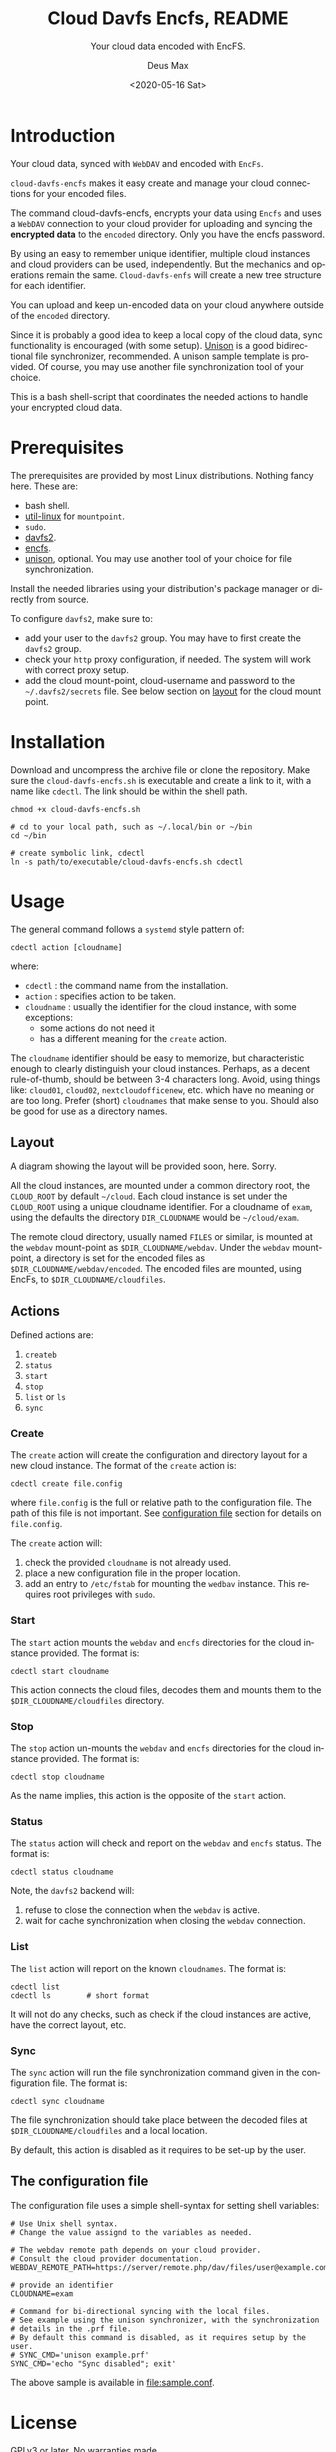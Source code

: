 #+options: ':nil *:t -:t ::t <:t H:4 \n:nil ^:{} arch:headline author:t
#+options: broken-links:nil c:nil creator:nil d:(not "LOGBOOK") date:t e:t
#+options: email:nil f:t inline:t p:nil pri:nil prop:nil stat:t tags:nil
#+options: tasks:nil tex:t timestamp:t title:t toc:t todo:nil |:t
#+title: Cloud Davfs Encfs, README
#+date: <2020-05-16 Sat>
#+author: Deus Max
#+email: deusmax@gmx.com
#+language: en
#+select_tags: export
#+exclude_tags: noexport
#+creator: Emacs 28.0.50 (Org mode 9.3.6)

#+options: html-link-use-abs-url:nil html-postamble:auto html-preamble:t
#+options: html-scripts:t html-style:t html5-fancy:nil tex:t
#+html_doctype: xhtml5
#+html_container: div
#+description:
#+keywords:
#+html_link_home:
#+html_link_up:
#+html_mathjax:
#+html_head:
#+html_head_extra:
#+subtitle: Your cloud data encoded with EncFS.
#+infojs_opt:
#+creator: <a href="https://www.gnu.org/software/emacs/">Emacs</a> 28.0.50 (<a href="https://orgmode.org">Org</a> mode 9.3.6)
#+latex_header:

* Introduction

  Your cloud data, synced with =WebDAV= and encoded with =EncFs=.

  =cloud-davfs-encfs= makes it easy create and manage your cloud connections for
  your encoded files.

  The command cloud-davfs-encfs, encrypts your data using =Encfs= and uses a
  =WebDAV= connection to your cloud provider for uploading and syncing the
  *encrypted data* to the =encoded= directory. Only you have the encfs password.

  By using an easy to remember unique identifier, multiple cloud instances and cloud
  providers can be used, independently. But the mechanics and operations remain the
  same. =Cloud-davfs-enfs= will create a new tree structure for each identifier.

  You can upload and keep un-encoded data on your cloud anywhere outside of the
  =encoded= directory.

  Since it is probably a good idea to keep a local copy of the cloud data, sync
  functionality is encouraged (with some setup). [[https://github.com/bcpierce00/unison][Unison]] is a good bidirectional file
  synchronizer, recommended. A unison sample template is provided. Of course, you
  may use another file synchronization tool of your choice.

  This is a bash shell-script that coordinates the needed actions to handle your
  encrypted cloud data.

* Prerequisites

  The prerequisites are provided by most Linux distributions. Nothing fancy here.
  These are:
  - bash shell.
  - [[https://www.kernel.org/pub/linux/utils/util-linux/][util-linux]] for =mountpoint=.
  - =sudo=.
  - [[http://savannah.nongnu.org/projects/davfs2][davfs2]].
  - [[https://vgough.github.io/encfs/][encfs]].
  - [[https://github.com/bcpierce00/unison][unison]], optional. You may use another tool of your choice for file
    synchronization.

  Install the needed libraries using your distribution's package manager or directly
  from source.

  To configure =davfs2=, make sure to:
  - add your user to the =davfs2= group. You may have to first create the =davfs2=
    group.
  - check your =http= proxy configuration, if needed. The system will work with
    correct proxy setup.
  - add the cloud mount-point, cloud-username and password to the
    =~/.davfs2/secrets= file. See below section on [[id:1454669b-05f7-4398-ba74-6f02f5e930d4][layout]] for the cloud mount point.

* Installation

  Download and uncompress the archive file or clone the repository. Make sure the
  =cloud-davfs-encfs.sh= is executable and create a link to it, with a name like
  =cdectl=. The link should be within the shell path.

  #+begin_src shell
    chmod +x cloud-davfs-encfs.sh

    # cd to your local path, such as ~/.local/bin or ~/bin
    cd ~/bin

    # create symbolic link, cdectl
    ln -s path/to/executable/cloud-davfs-encfs.sh cdectl
  #+end_src

* Usage

  The general command follows a =systemd= style pattern of:
  : cdectl action [cloudname]
  where:
  - =cdectl= : the command name from the installation.
  - =action= : specifies action to be taken.
  - =cloudname= : usually the identifier for the cloud instance, with some
    exceptions:
    - some actions do not need it
    - has a different meaning for the =create= action.

  The =cloudname= identifier should be easy to memorize, but characteristic enough
  to clearly distinguish your cloud instances. Perhaps, as a decent rule-of-thumb,
  should be between 3-4 characters long. Avoid, using things like: =cloud01=,
  =cloud02=, =nextcloudofficenew=, etc. which have no meaning or are too long.
  Prefer (short) =cloudnames= that make sense to you. Should also be good for use as
  a directory names.

** Layout
   :PROPERTIES:
   :ID:       1454669b-05f7-4398-ba74-6f02f5e930d4
   :END:

   A diagram showing the layout will be provided soon, here. Sorry.

   All the cloud instances, are mounted under a common directory root, the
   =CLOUD_ROOT= by default =~/cloud=. Each cloud instance is set under the
   =CLOUD_ROOT= using a unique cloudname identifier. For a cloudname of =exam=,
   using the defaults the directory =DIR_CLOUDNAME= would be =~/cloud/exam=.

   The remote cloud directory, usually named =FILES= or similar, is mounted at the
   =webdav= mount-point as =$DIR_CLOUDNAME/webdav=. Under the =webdav= mount-point, a
   directory is set for the encoded files as =$DIR_CLOUDNAME/webdav/encoded=. The
   encoded files are mounted, using EncFs, to =$DIR_CLOUDNAME/cloudfiles=.

** Actions

   Defined actions are:
   1. =createb=
   2. =status=
   3. =start=
   4. =stop=
   5. =list= or =ls=
   6. =sync=

*** Create

    The =create= action will create the configuration and directory layout for a new
    cloud instance. The format of the =create= action is:

    : cdectl create file.config

    where =file.config= is the full or relative path to the configuration file. The
    path of this file is not important. See [[id:3048b8c1-b8ec-4be9-bb25-66b5fc5342e9][configuration file]] section for details
    on =file.config=.

    The =create= action will:
    1. check the provided =cloudname= is not already used.
    2. place a new configuration file in the proper location.
    3. add an entry to =/etc/fstab= for mounting the =wedbav= instance. This
       requires root privileges with =sudo=.

*** Start

    The =start= action mounts the =webdav= and =encfs= directories for the cloud
    instance provided. The format is:

    : cdectl start cloudname

    This action connects the cloud files, decodes them and mounts them to the
    =$DIR_CLOUDNAME/cloudfiles= directory.

*** Stop

    The =stop= action un-mounts the =webdav= and =encfs= directories for the cloud
    instance provided. The format is:

    : cdectl stop cloudname

    As the name implies, this action is the opposite of the =start= action.

*** Status

    The =status= action will check and report on the =webdav= and =encfs= status.
    The format is:

    : cdectl status cloudname

    Note, the =davfs2= backend will:
    1. refuse to close the connection when the =webdav= is active.
    2. wait for cache synchronization when closing the =webdav= connection.

*** List

    The =list= action will report on the known =cloudnames=.
    The format is:

    #+begin_src shell
      cdectl list
      cdectl ls        # short format
    #+end_src

    It will not do any checks, such as check if the cloud instances are active, have
    the correct layout, etc.

*** Sync

    The =sync= action will run the file synchronization command given in the
    configuration file. The format is:

    : cdectl sync cloudname

    The file synchronization should take place between the decoded files at
    =$DIR_CLOUDNAME/cloudfiles= and a local location.

    By default, this action is disabled as it requires to be set-up by the user.

** The configuration file
   :PROPERTIES:
   :ID:       3048b8c1-b8ec-4be9-bb25-66b5fc5342e9
   :END:

   The configuration file uses a simple shell-syntax for setting shell variables:
   #+begin_src shell
     # Use Unix shell syntax.
     # Change the value assignd to the variables as needed.

     # The webdav remote path depends on your cloud provider.
     # Consult the cloud provider documentation.
     WEBDAV_REMOTE_PATH=https://server/remote.php/dav/files/user@example.com/

     # provide an identifier
     CLOUDNAME=exam

     # Command for bi-directional syncing with the local files.
     # See example using the unison synchronizer, with the synchronization
     # details in the .prf file.
     # By default this command is disabled, as it requires setup by the user.
     # SYNC_CMD='unison example.prf'
     SYNC_CMD='echo "Sync disabled"; exit'
   #+end_src

   The above sample is available in [[file:sample.conf]].

* License

  GPLv3 or later. No warranties made.

* Emacs                                                    :comment:noexport:

#  LocalWords:  cloudname config TODO EncFs WebDAV backend davfs encfs mountpoint
#  LocalWords:  sudo cdectl src mkdir systemd webdav cloudfiles synchronizer prf
#  LocalWords:  GPLv noexport uncompress LocalWords
